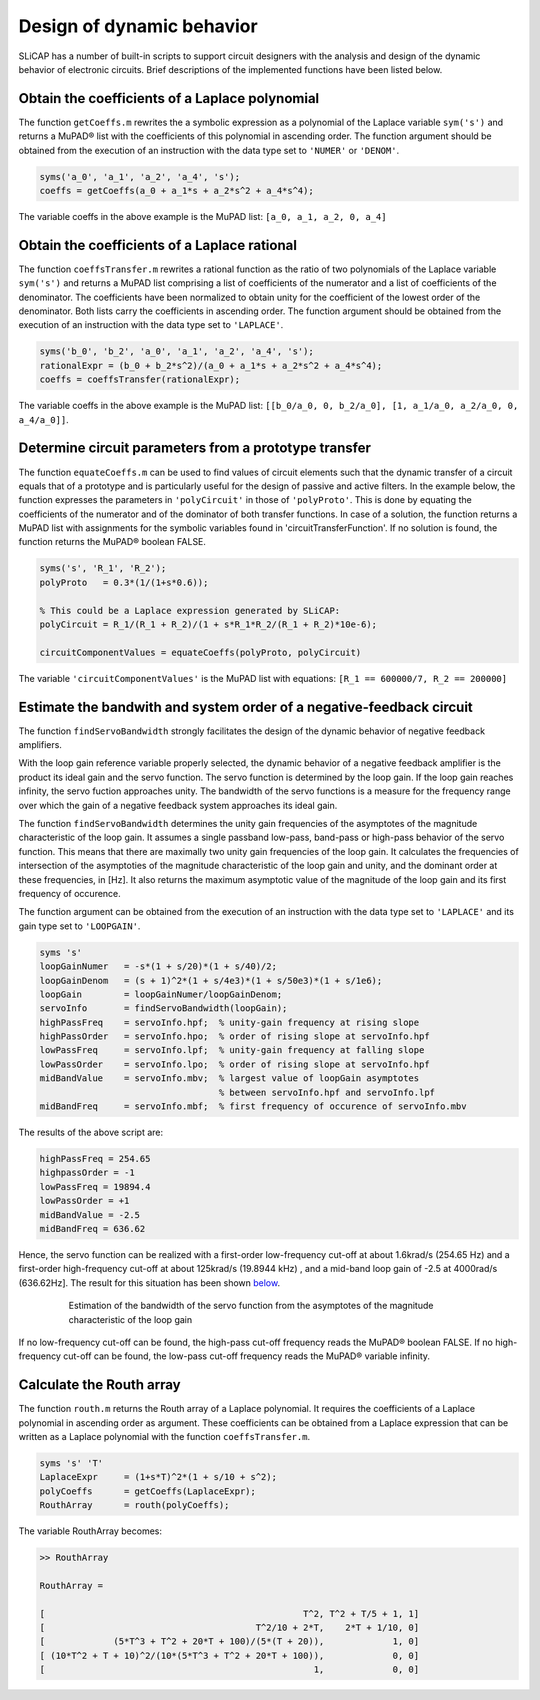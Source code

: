 ==========================
Design of dynamic behavior
==========================

SLiCAP has a number of built-in scripts to support circuit designers with the analysis and design of the dynamic behavior of electronic circuits. Brief descriptions of the implemented functions have been listed below.

-----------------------------------------------
Obtain the coefficients of a Laplace polynomial
-----------------------------------------------

The function ``getCoeffs.m`` rewrites the a symbolic expression as a polynomial of the Laplace variable ``sym('s')`` and returns a MuPAD® list with the coefficients of this polynomial in ascending order. The function argument should be obtained from the execution of an instruction with the data type set to ``'NUMER'`` or ``'DENOM'``.

.. code-block:: matlab

		syms('a_0', 'a_1', 'a_2', 'a_4', 's');
		coeffs = getCoeffs(a_0 + a_1*s + a_2*s^2 + a_4*s^4);

The variable coeffs in the above example is the MuPAD list: ``[a_0, a_1, a_2, 0, a_4]``

---------------------------------------------
Obtain the coefficients of a Laplace rational
---------------------------------------------

The function ``coeffsTransfer.m`` rewrites a rational function as the ratio of two polynomials of the Laplace variable ``sym('s')`` and returns a MuPAD list comprising a list of coefficients of the numerator and a list of coefficients of the denominator. The coefficients have been normalized to obtain unity for the coefficient of the lowest order of the denominator. Both lists carry the coefficients in ascending order. The function argument should be obtained from the execution of an instruction with the data type set to ``'LAPLACE'``.

.. code-block:: matlab

		syms('b_0', 'b_2', 'a_0', 'a_1', 'a_2', 'a_4', 's');
		rationalExpr = (b_0 + b_2*s^2)/(a_0 + a_1*s + a_2*s^2 + a_4*s^4);
		coeffs = coeffsTransfer(rationalExpr);


The variable coeffs in the above example is the MuPAD list: ``[[b_0/a_0, 0, b_2/a_0], [1, a_1/a_0, a_2/a_0, 0, a_4/a_0]]``.

------------------------------------------------------
Determine circuit parameters from a prototype transfer
------------------------------------------------------

The function ``equateCoeffs.m`` can be used to find values of circuit elements such that the dynamic transfer of a circuit equals that of a prototype and is particularly useful for the design of passive and active filters. In the example below, the function expresses the parameters in ``'polyCircuit'`` in those of ``'polyProto'``. This is done by equating the coefficients of the numerator and of the dominator of both transfer functions. In case of a solution, the function returns a MuPAD list with assignments for the symbolic variables found in 'circuitTransferFunction'. If no solution is found, the function returns the MuPAD® boolean FALSE.

.. code-block:: matlab

		syms('s', 'R_1', 'R_2');
		polyProto   = 0.3*(1/(1+s*0.6));
		
		% This could be a Laplace expression generated by SLiCAP:
		polyCircuit = R_1/(R_1 + R_2)/(1 + s*R_1*R_2/(R_1 + R_2)*10e-6);
		
		circuitComponentValues = equateCoeffs(polyProto, polyCircuit)

The variable ``'circuitComponentValues'`` is the MuPAD list with equations: ``[R_1 == 600000/7, R_2 == 200000]``

---------------------------------------------------------------------
Estimate the bandwith and system order of a negative-feedback circuit
---------------------------------------------------------------------

The function ``findServoBandwidth`` strongly facilitates the design of the dynamic behavior of negative feedback amplifiers. 
    
With the loop gain reference variable properly selected, the dynamic behavior of a negative feedback amplifier is the product its ideal gain and the servo function. The servo function is determined by the loop gain. If the loop gain reaches infinity, the servo fuction approaches unity. The bandwidth of the servo functions is a measure for the frequency range over which the gain of a negative feedback system approaches its ideal gain.

The function ``findServoBandwidth`` determines the unity gain frequencies of the asymptotes of the magnitude characteristic of the loop gain. It assumes a single passband low-pass, band-pass or high-pass behavior of the servo function. This means that there are maximally two unity gain frequencies of the loop gain. It calculates the frequencies of intersection of the asymptoties of the magnitude characteristic of the loop gain and unity, and the dominant order at these frequencies, in [Hz]. It also returns the maximum asymptotic value of the magnitude of the loop gain and its first frequency of occurence.
    
The function argument can be obtained from the execution of an instruction with the data type set to ``'LAPLACE'`` and its gain type set to ``'LOOPGAIN'``.

.. code-block:: matlab

    syms 's'
    loopGainNumer   = -s*(1 + s/20)*(1 + s/40)/2;
    loopGainDenom   = (s + 1)^2*(1 + s/4e3)*(1 + s/50e3)*(1 + s/1e6);
    loopGain        = loopGainNumer/loopGainDenom;
    servoInfo       = findServoBandwidth(loopGain);
    highPassFreq    = servoInfo.hpf;  % unity-gain frequency at rising slope
    highPassOrder   = servoInfo.hpo;  % order of rising slope at servoInfo.hpf
    lowPassFreq     = servoInfo.lpf;  % unity-gain frequency at falling slope
    lowPassOrder    = servoInfo.lpo;  % order of rising slope at servoInfo.hpf
    midBandValue    = servoInfo.mbv;  % largest value of loopGain asymptotes 
                                      % between servoInfo.hpf and servoInfo.lpf
    midBandFreq     = servoInfo.mbf;  % first frequency of occurence of servoInfo.mbv

The results of the above script are: 

.. code-block:: matlab

    highPassFreq = 254.65
    highpassOrder = -1
    lowPassFreq = 19894.4
    lowPassOrder = +1
    midBandValue = -2.5
    midBandFreq = 636.62

Hence, the servo function can be realized with a first-order low-frequency cut-off at about 1.6krad/s (254.65 Hz) and a first-order high-frequency cut-off at about 125krad/s (19.8944 kHz) , and a mid-band loop gain of -2.5 at 4000rad/s (636.62Hz]. The result for this situation has been shown below_.
    
.. _below:

		.. figure:: /img/BWexample.svg
			 	:width: 800
			 	:alt: Estimation of the bandwidth of the servo function from the asymptotes of the magnitude characteristic of the loop gain
   
				Estimation of the bandwidth of the servo function from the asymptotes of the magnitude characteristic of the loop gain
    
If no low-frequency cut-off can be found, the high-pass cut-off frequency reads the MuPAD® boolean FALSE. If no high-frequency cut-off can be found, the low-pass cut-off frequency reads the MuPAD® variable infinity.

-------------------------
Calculate the Routh array
-------------------------

The function ``routh.m`` returns the Routh array of a Laplace polynomial. It requires the coefficients of a Laplace polynomial in ascending order as argument. These coefficients can be obtained from a Laplace expression that can be written as a Laplace polynomial with the function ``coeffsTransfer.m``.

.. code-block:: matlab

    syms 's' 'T'
    LaplaceExpr     = (1+s*T)^2*(1 + s/10 + s^2);
    polyCoeffs      = getCoeffs(LaplaceExpr);
    RouthArray      = routh(polyCoeffs);
    
The variable RouthArray becomes:

.. code-block:: matlab

		>> RouthArray
		 
		RouthArray =
		 
		[                                                 T^2, T^2 + T/5 + 1, 1]
		[                                        T^2/10 + 2*T,    2*T + 1/10, 0]
		[             (5*T^3 + T^2 + 20*T + 100)/(5*(T + 20)),             1, 0]
		[ (10*T^2 + T + 10)^2/(10*(5*T^3 + T^2 + 20*T + 100)),             0, 0]
		[                                                   1,             0, 0]
